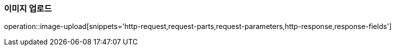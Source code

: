 [[이미지-업로드]]
=== 이미지 업로드
operation::image-upload[snippets='http-request,request-parts,request-parameters,http-response,response-fields']